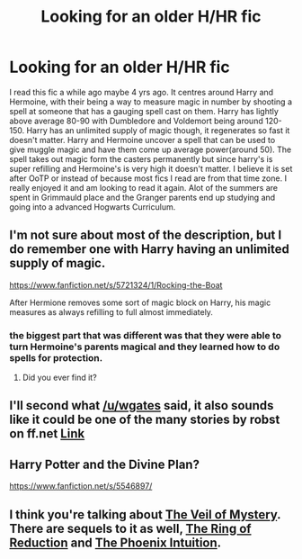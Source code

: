 #+TITLE: Looking for an older H/HR fic

* Looking for an older H/HR fic
:PROPERTIES:
:Author: tylernemeth
:Score: 13
:DateUnix: 1400527883.0
:DateShort: 2014-May-20
:FlairText: Request
:END:
I read this fic a while ago maybe 4 yrs ago. It centres around Harry and Hermoine, with their being a way to measure magic in number by shooting a spell at someone that has a gauging spell cast on them. Harry has lightly above average 80-90 with Dumbledore and Voldemort being around 120-150. Harry has an unlimited supply of magic though, it regenerates so fast it doesn't matter. Harry and Hermoine uncover a spell that can be used to give muggle magic and have them come up average power(around 50). The spell takes out magic form the casters permanently but since harry's is super refilling and Hermoine's is very high it doesn't matter. I believe it is set after OoTP or instead of because most fics I read are from that time zone. I really enjoyed it and am looking to read it again. Alot of the summers are spent in Grimmauld place and the Granger parents end up studying and going into a advanced Hogwarts Curriculum.


** I'm not sure about most of the description, but I do remember one with Harry having an unlimited supply of magic.

[[https://www.fanfiction.net/s/5721324/1/Rocking-the-Boat]]

After Hermione removes some sort of magic block on Harry, his magic measures as always refilling to full almost immediately.
:PROPERTIES:
:Author: wgates
:Score: 2
:DateUnix: 1400533885.0
:DateShort: 2014-May-20
:END:

*** the biggest part that was different was that they were able to turn Hermoine's parents magical and they learned how to do spells for protection.
:PROPERTIES:
:Author: tylernemeth
:Score: 1
:DateUnix: 1400540109.0
:DateShort: 2014-May-20
:END:

**** Did you ever find it?
:PROPERTIES:
:Author: Coplate
:Score: 1
:DateUnix: 1402347574.0
:DateShort: 2014-Jun-10
:END:


** I'll second what [[/u/wgates]] said, it also sounds like it could be one of the many stories by robst on ff.net [[https://www.fanfiction.net/u/1451358/robst][Link]]
:PROPERTIES:
:Author: JWBails
:Score: 5
:DateUnix: 1400534951.0
:DateShort: 2014-May-20
:END:


** Harry Potter and the Divine Plan?

[[https://www.fanfiction.net/s/5546897/]]
:PROPERTIES:
:Author: modulus801
:Score: 2
:DateUnix: 1400540869.0
:DateShort: 2014-May-20
:END:


** I think you're talking about [[https://www.fanfiction.net/s/5386877/1/Harry-Potter-and-the-Veil-of-Mystery][The Veil of Mystery]]. There are sequels to it as well, [[https://www.fanfiction.net/s/5459468/1/Harry-Potter-and-the-Ring-of-Reduction][The Ring of Reduction]] and [[https://www.fanfiction.net/s/5517707/1/Phoenix-Intuition][The Phoenix Intuition]].
:PROPERTIES:
:Author: loveshercoffee
:Score: 1
:DateUnix: 1400590178.0
:DateShort: 2014-May-20
:END:

